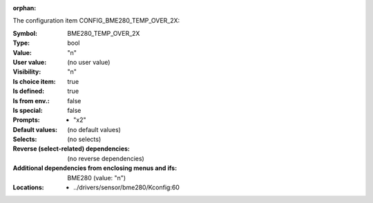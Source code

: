:orphan:

.. title:: BME280_TEMP_OVER_2X

.. option:: CONFIG_BME280_TEMP_OVER_2X:
.. _CONFIG_BME280_TEMP_OVER_2X:

The configuration item CONFIG_BME280_TEMP_OVER_2X:

:Symbol:           BME280_TEMP_OVER_2X
:Type:             bool
:Value:            "n"
:User value:       (no user value)
:Visibility:       "n"
:Is choice item:   true
:Is defined:       true
:Is from env.:     false
:Is special:       false
:Prompts:

 *  "x2"
:Default values:
 (no default values)
:Selects:
 (no selects)
:Reverse (select-related) dependencies:
 (no reverse dependencies)
:Additional dependencies from enclosing menus and ifs:
 BME280 (value: "n")
:Locations:
 * ../drivers/sensor/bme280/Kconfig:60